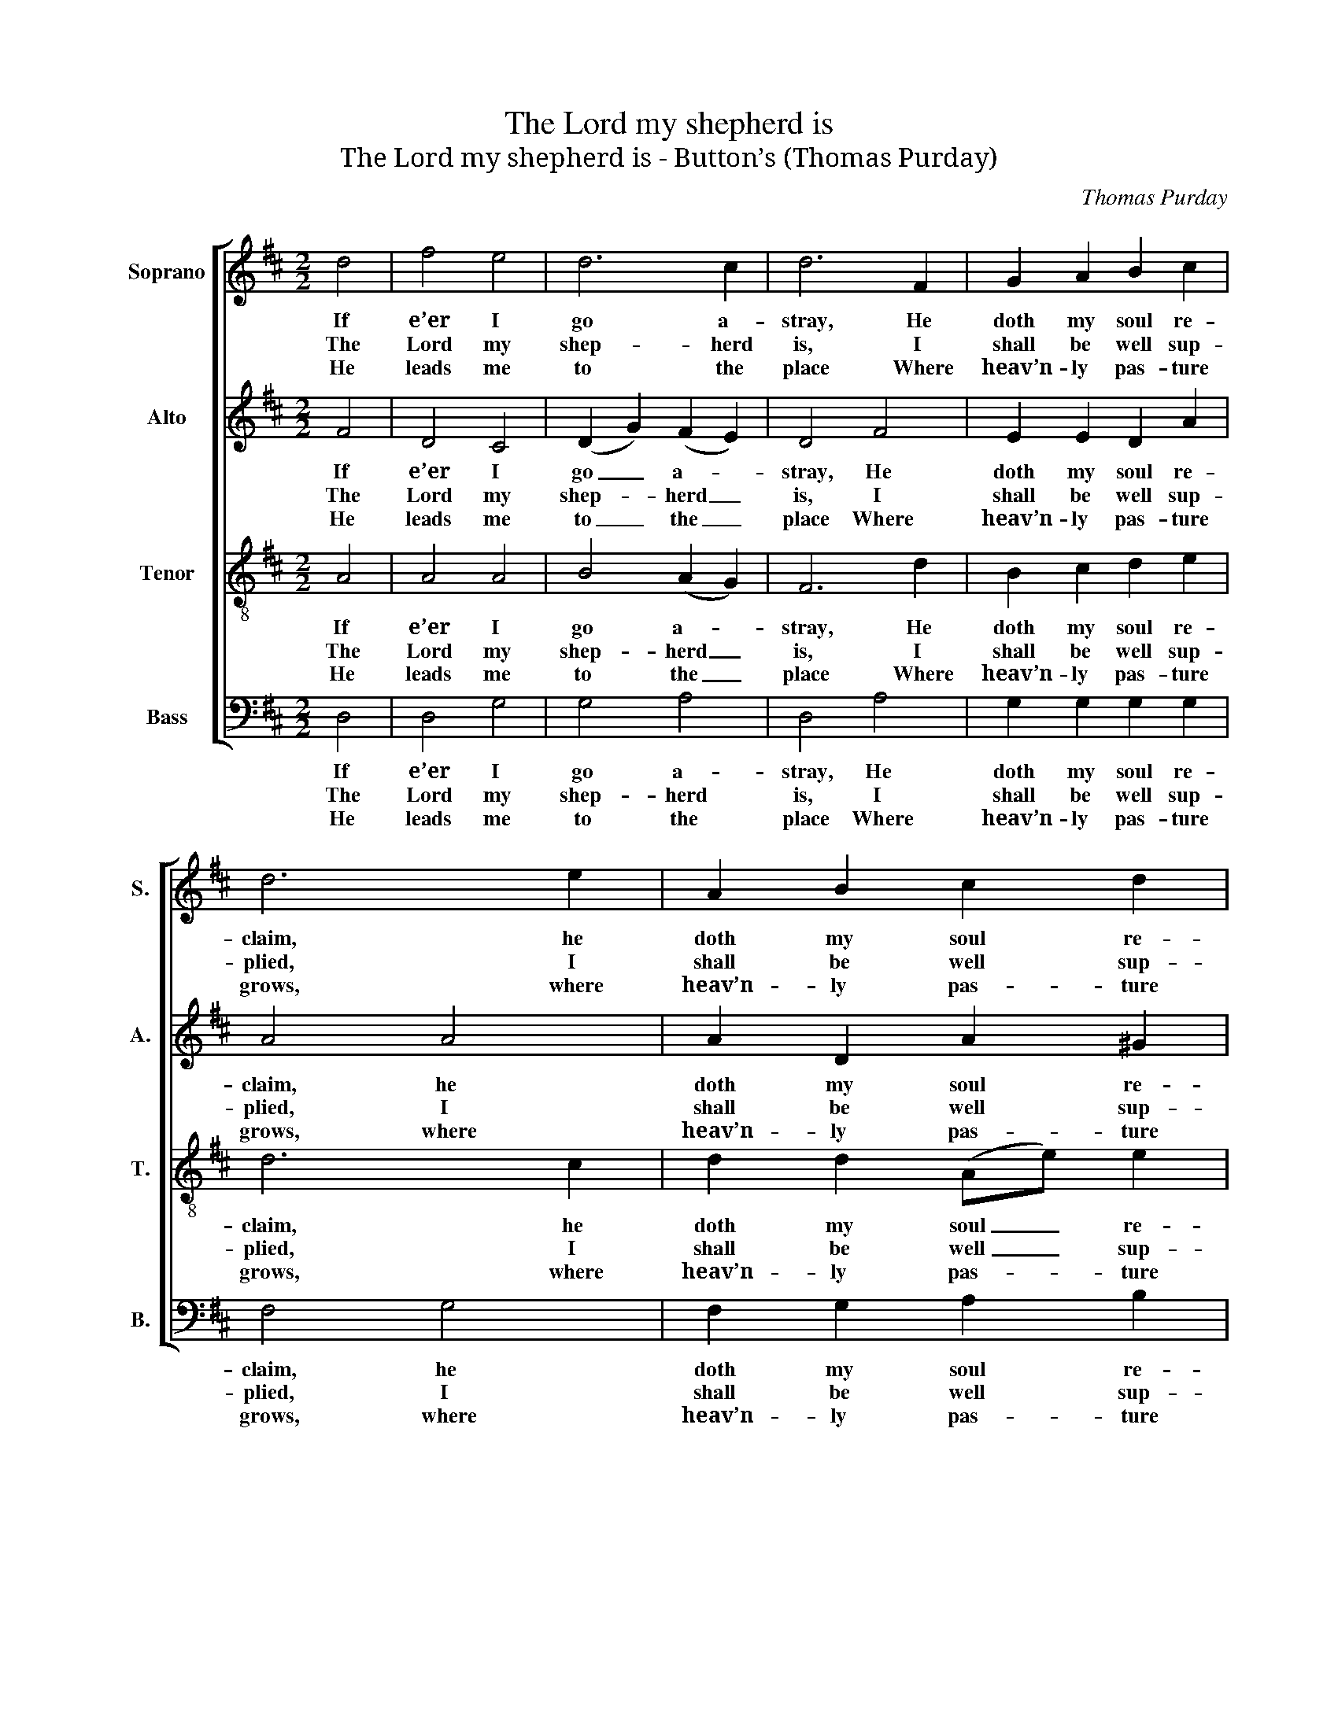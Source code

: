 X:1
T:The Lord my shepherd is
T:The Lord my shepherd is - Button’s (Thomas Purday)
C:Thomas Purday
Z:p49, Harmonia Sacra
Z:Londinensis,
Z:London: [c1807]
%%score [ 1 2 3 4 ]
L:1/8
M:2/2
K:D
V:1 treble nm="Soprano" snm="S."
V:2 treble nm="Alto" snm="A."
V:3 treble-8 transpose=-12 nm="Tenor" snm="T."
V:4 bass nm="Bass" snm="B."
V:1
 d4 | f4 e4 | d6 c2 | d6 F2 | G2 A2 B2 c2 | d6 e2 | A2 B2 c2 d2 | c8 | e4 e2 d2 | (c2 e2 g2) f2 | %10
w: If|e’er I|go a-|stray, He|doth my soul re-|claim, he|doth my soul re-|claim,|And guides me|in _ _ his|
w: The|Lord my|shep- herd|is, I|shall be well sup-|plied, I|shall be well sup-|plied:|Since he is|mine _ _ and|
w: He|leads me|to the|place Where|heav’n- ly pas- ture|grows, where|heav’n- ly pas- ture|grows,|Where liv- ing|wa- * * ters|
 (g2 e2 c2) A2 | d6 f2 | (gf)(ed) (cB) A2 | e6 g2 | (fe)(dc) B2 A2 | d4 c4 | d4 d4 | d4 c4 | d8 |] %19
w: own _ _ right|way, For|his _ most _ ho- * ly|name, for|his _ most _ ho- ly|name, for|his most|ho- ly|name.|
w: I _ _ am|his, What|can _ I _ want _ be-|side, what|can _ I _ want be-|side, what|can I|want be-|side?|
w: gent- * * ly|pass, And|full _ sal- * va- * tion|flows, and|full _ sal- * va- tion|flows, and|full sal-|va- tion|flows.|
V:2
 F4 | D4 C4 | (D2 G2) (F2 E2) | D4 F4 | E2 E2 D2 A2 | A4 A4 | A2 D2 A2 ^G2 | A8 | A4 A2 ^G2 | %9
w: If|e’er I|go _ a- *|stray, He|doth my soul re-|claim, he|doth my soul re-|claim,|And guides me|
w: The|Lord my|shep- * herd _|is, I|shall be well sup-|plied, I|shall be well sup-|plied:|Since he is|
w: He|leads me|to _ the _|place Where|heav’n- ly pas- ture|grows, where|heav’n- ly pas- ture|grows,|Where liv- ing|
 (A2 C4) A,2 | (C2 E4) G2 | F6 z2 | z4 z2 E2 | E2 E2 E2 C2 | A4 (^G2 A2) | A2 G2 F2 E2 | %16
w: in _ his|own _ right|way,|For|his most ho- ly|name, for _|his most ho- ly|
w: mine _ and|I _ am|his,|What|can I want be-|side, what _|can I want be-|
w: wa- * ters|gent- * ly|pass,|And|full sal- va- tion|flows, and _|full sal- va- tion|
 F2 D2 D2 G2 | E6 E2 | D8 |] %19
w: name, for his most|ho- ly|name.|
w: side, what can I|want be-|side?|
w: flows, and full sal-|va- tion|flows.|
V:3
 A4 | A4 A4 | B4 (A2 G2) | F6 d2 | B2 c2 d2 e2 | d6 c2 | d2 d2 (Ae) e2 | e8 | c4 c2 B2 | %9
w: If|e’er I|go a- *|stray, He|doth my soul re-|claim, he|doth my soul _ re-|claim,|And guides me|
w: The|Lord my|shep- herd _|is, I|shall be well sup-|plied, I|shall be well _ sup-|plied:|Since he is|
w: He|leads me|to the _|place Where|heav’n- ly pas- ture|grows, where|heav’n- ly pas- * ture|grows,|Where liv- ing|
 (A2 c2 e2) d2 | (c4 A2) A2 | A6 d2 | (ed)(cB) (AB)(cd) | c6 e2 | (dc)(BA) d2 c2 | d4 A4 | %16
w: in _ _ his|own _ right|way, For|his _ most _ ho- * ly _|name, for|his _ most _ ho- ly|name, for|
w: mine _ _ and|I _ am|his, What|can _ I _ want _ be- *|side, what|can _ I _ want be-|side, what|
w: wa- * * ters|gent- * ly|pass, And|full _ sal- * va- * tion _|flows, and|full _ sal- * va- tion|flows, and|
 (A2 B2) (F2 G2) | A6 G2 | F8 |] %19
w: his _ most _|ho- ly|name.|
w: can _ I _|want be-|side?|
w: full _ sal- *|va- tion|flows.|
V:4
 D,4 | D,4 G,4 | G,4 A,4 | D,4 A,4 | G,2 G,2 G,2 G,2 | F,4 G,4 | F,2 G,2 A,2 B,2 | A,8 | %8
w: If|e’er I|go a-|stray, He|doth my soul re-|claim, he|doth my soul re-|claim,|
w: The|Lord my|shep- herd|is, I|shall be well sup-|plied, I|shall be well sup-|plied:|
w: He|leads me|to the|place Where|heav’n- ly pas- ture|grows, where|heav’n- ly pas- ture|grows,|
 A,4 E,2 E,2 | A,6 D,2 | E,4 A,4 | D,6 z2 | z4 z2 A,2 | A,2 A,2 A,2 A,2 | %14
w: And guides me|in his|own right|way,|For|his most ho- ly|
w: Since he is|mine and|I am|his,|What|can I want be-|
w: Where liv- ing|wa- ters|gent- ly|pass,|And|full sal- va- tion|
"^Notes:The allocation of parts is not specified in the score in the source, but the preface to the work indicates that ‘The air,or leading melody throughout the whole is placed next the bass for the accomodation of performers on thepiano-forte or organ’. This air has been treated here as the soprano part, i.e. the original order of parts is treated asAlto - Tenor - Soprano (Air) - Bass. The alto and tenor parts are given in the source in the treble clef an octaveabove sounding pitch. The text is not given in the source: the only indication is ‘Ps: 23’ in the heading. The versionis not specified, but of the commonly used versions (Old Version, New Version and Isaac Watts’ paraphrases), thisis the only one in Short Metre. Repeated lines of text are indicated with ://: markings in the source.This tune is attributed ‘T. Purday’ in the source: the tune name ‘Button’s’ may be a reference to S. J. Button, Purday’spartner in the firm ‘Purday & Button, No. 75, St. Paul’s Church Yard’, who published Harmonia Sacra Londinensis." D,4 E,4 | %15
w: name, for|
w: side, what|
w: flows, and|
"^In spite of all my foesThou dost my table spread;My cup with blessings overflows,And joy exalts my head.The bounties of thy loveShall crown my following days;Nor from thy house will I removeNor cease to speak thy praise." F,2 B,2 A,2 G,2 | %16
w: his most ho- ly|
w: can I want be-|
w: full sal- va- tion|
 F,2 G,2 A,2 B,2 | A,4 A,,4 | D,8 |] %19
w: name, for his most|ho- ly|name.|
w: side, what can I|want be-|side?|
w: flows, and full sal-|va- tion|flows.|

